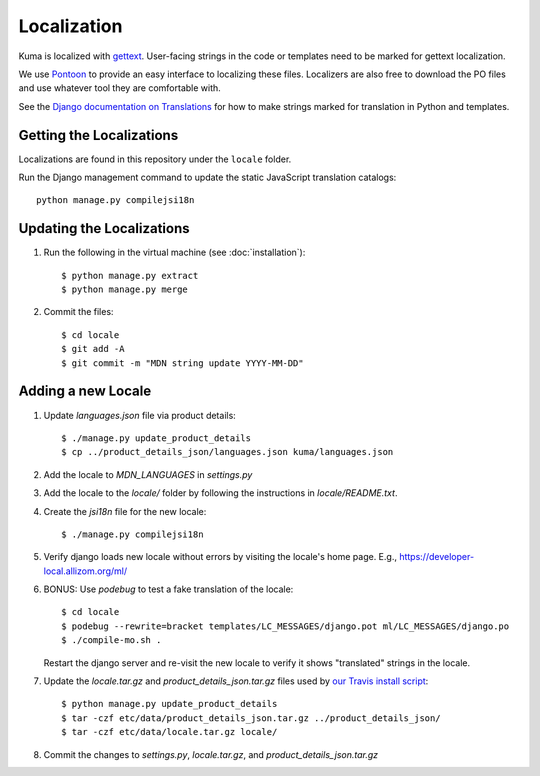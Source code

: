 ============
Localization
============

Kuma is localized with `gettext <http://www.gnu.org/software/gettext/>`_.
User-facing strings in the code or templates need to be marked for gettext
localization.

We use `Pontoon <https://pontoon.mozilla.org/>`_ to provide an easy interface
to localizing these files. Localizers are also free to download the PO files
and use whatever tool they are comfortable with.

See the `Django documentation on Translations`_ for how to make strings
marked for translation in Python and templates.

.. _Django documentation on Translations: https://docs.djangoproject.com/en/dev/topics/i18n/translation/

Getting the Localizations
=========================

Localizations are found in this repository under the ``locale`` folder.

Run the Django management command to update the static JavaScript
translation catalogs::

    python manage.py compilejsi18n

Updating the Localizations
==========================
#.  Run the following in the virtual machine (see :doc:`installation`)::

        $ python manage.py extract
        $ python manage.py merge

#.  Commit the files::

        $ cd locale
        $ git add -A
        $ git commit -m "MDN string update YYYY-MM-DD"

Adding a new Locale
===================

#. Update `languages.json` file via product details::

       $ ./manage.py update_product_details
       $ cp ../product_details_json/languages.json kuma/languages.json

#. Add the locale to `MDN_LANGUAGES` in `settings.py`

#. Add the locale to the `locale/` folder by following the instructions in
   `locale/README.txt`.

#. Create the `jsi18n` file for the new locale::

        $ ./manage.py compilejsi18n

#.  Verify django loads new locale without errors by visiting the locale's home
    page. E.g., https://developer-local.allizom.org/ml/

#.  BONUS: Use `podebug` to test a fake translation of the locale::

        $ cd locale
        $ podebug --rewrite=bracket templates/LC_MESSAGES/django.pot ml/LC_MESSAGES/django.po
        $ ./compile-mo.sh .

    Restart the django server and re-visit the new locale to verify it shows
    "translated" strings in the locale.

#.  Update the `locale.tar.gz` and `product_details_json.tar.gz` files used by
    `our Travis install script`_::

        $ python manage.py update_product_details
        $ tar -czf etc/data/product_details_json.tar.gz ../product_details_json/
        $ tar -czf etc/data/locale.tar.gz locale/

#.  Commit the changes to `settings.py`, `locale.tar.gz`, and
    `product_details_json.tar.gz`


.. _our Travis install script: https://github.com/mozilla/kuma/blob/master/scripts/travis-install
